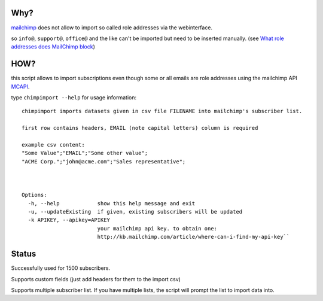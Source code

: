 Why?
====

mailchimp__ does not allow to import so called role addresses via the webinterface.

.. __: http://mailchimp.com

so ``info@``, ``support@``, ``office@`` and the like can't be imported but need to be inserted manually.
(see `What role addresses does MailChimp block`__)

.. __: http://kb.mailchimp.com/article/what-role-addresses-does-mailchimp-specifically-block-from-bulk-importing/


HOW?
====

this script allows to import subscriptions even though some or all emails are role addresses
using the mailchimp API `MCAPI`__.

.. __: http://apidocs.mailchimp.com/api/1.2/

type ``chimpimport --help`` for usage information::

    chimpimport imports datasets given in csv file FILENAME into mailchimp's subscriber list.

    first row contains headers, EMAIL (note capital letters) column is required

    example csv content:
    "Some Value";"EMAIL";"Some other value";
    "ACME Corp.";"john@acme.com";"Sales representative";



    Options:
      -h, --help            show this help message and exit
      -u, --updateExisting  if given, existing subscribers will be updated
      -k APIKEY, --apikey=APIKEY
                            your mailchimp api key. to obtain one:
                            http://kb.mailchimp.com/article/where-can-i-find-my-api-key``

Status
======

Successfully used for 1500 subscribers.

Supports custom fields (just add headers for them to the import csv)

Supports multiple subscriber list. If you have multiple lists, the script will prompt the list to import data into.